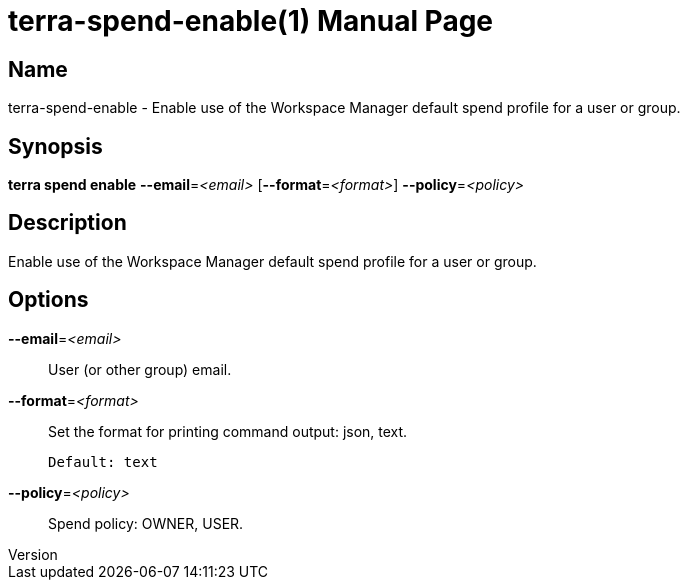 // tag::picocli-generated-full-manpage[]
// tag::picocli-generated-man-section-header[]
:doctype: manpage
:revnumber: 
:manmanual: Terra Manual
:mansource: 
:man-linkstyle: pass:[blue R < >]
= terra-spend-enable(1)

// end::picocli-generated-man-section-header[]

// tag::picocli-generated-man-section-name[]
== Name

terra-spend-enable - Enable use of the Workspace Manager default spend profile for a user or group.

// end::picocli-generated-man-section-name[]

// tag::picocli-generated-man-section-synopsis[]
== Synopsis

*terra spend enable* *--email*=_<email>_ [*--format*=_<format>_] *--policy*=_<policy>_

// end::picocli-generated-man-section-synopsis[]

// tag::picocli-generated-man-section-description[]
== Description

Enable use of the Workspace Manager default spend profile for a user or group.

// end::picocli-generated-man-section-description[]

// tag::picocli-generated-man-section-options[]
== Options

*--email*=_<email>_::
  User (or other group) email.

*--format*=_<format>_::
  Set the format for printing command output: json, text.
+
  Default: text

*--policy*=_<policy>_::
  Spend policy: OWNER, USER.

// end::picocli-generated-man-section-options[]

// end::picocli-generated-full-manpage[]
